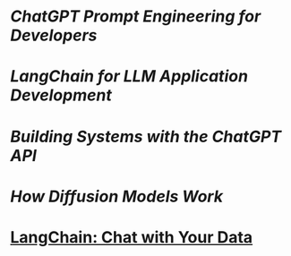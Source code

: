 #+tags: DLAI, AI, Course,

* [[ChatGPT Prompt Engineering for Developers]]
* [[LangChain for LLM Application Development]]
* [[Building Systems with the ChatGPT API]]
* [[How Diffusion Models Work]]
* [[LangChain: Chat with Your Data]]